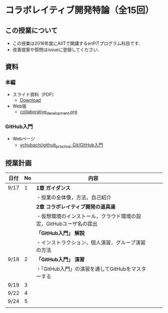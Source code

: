 * コラボレイティブ開発特論（全15回）
** この授業について
- この授業は2016年度にAIITで開講するenPiTプログラム科目です．
- 改善提案や質問はissueに登録してください．
** 資料
*** 本編
    - スライド資料（PDF）
      - [[https://github.com/ychubachi/collaborative_development/raw/master/slides/collaborative_development.pdf][Download]]
    - Web版
      - [[https://github.com/ychubachi/collaborative_development/blob/master/slides/collaborative_development.org][collaborative_development.org]]
*** GitHub入門
    - Webページ
      - [[https://github.com/ychubachi/github_practice][ychubachi/github_practice: Git/GitHub入門]]

** 授業計画

| 日付 | No | 内容                                                               |   |   |
|------+----+--------------------------------------------------------------------+---+---|
| 9/17 |  1 | *1章 ガイダンス*                                                   |   |   |
|------+----+--------------------------------------------------------------------+---+---|
|      |    | ・授業の全体像，方法，自己紹介                                     |   |   |
|------+----+--------------------------------------------------------------------+---+---|
|      |    | *2章 コラボレイティブ開発の道具達*                                 |   |   |
|------+----+--------------------------------------------------------------------+---+---|
|      |    | ・仮想環境のインストール，クラウド環境の設定，GitHubユーザ名の提出 |   |   |
|------+----+--------------------------------------------------------------------+---+---|
|      |    | *「GitHub入門」 解説*                                              |   |   |
|------+----+--------------------------------------------------------------------+---+---|
|      |    | ・インストラクション，個人演習，グループ演習の方法                 |   |   |
|------+----+--------------------------------------------------------------------+---+---|
| 9/18 |  2 | *「GitHub入門」 演習*                                              |   |   |
|------+----+--------------------------------------------------------------------+---+---|
|      |    | ・「GitHub入門」の演習を通してGitHubをマスターする                 |   |   |
|------+----+--------------------------------------------------------------------+---+---|
| 9/19 |  3 |                                                                    |   |   |
| 9/22 |  4 |                                                                    |   |   |
| 9/24 |  5 |                                                                    |   |   |
|      |    |                                                                    |   |   |
